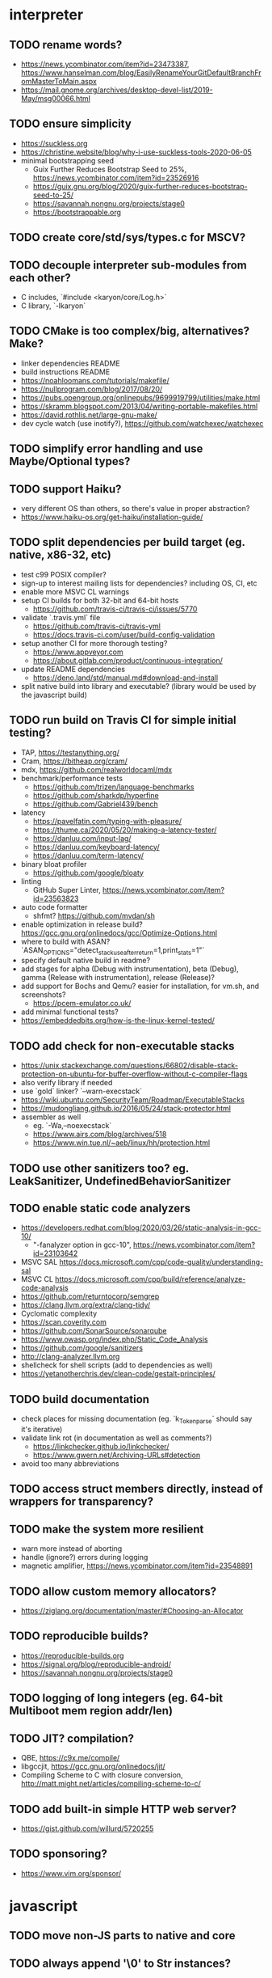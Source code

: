 * interpreter

** TODO rename words?

- https://news.ycombinator.com/item?id=23473387, https://www.hanselman.com/blog/EasilyRenameYourGitDefaultBranchFromMasterToMain.aspx
- https://mail.gnome.org/archives/desktop-devel-list/2019-May/msg00066.html

** TODO ensure simplicity

- https://suckless.org
- https://christine.website/blog/why-i-use-suckless-tools-2020-06-05
- minimal bootstrapping seed
  - Guix Further Reduces Bootstrap Seed to 25%, https://news.ycombinator.com/item?id=23526916
  - https://guix.gnu.org/blog/2020/guix-further-reduces-bootstrap-seed-to-25/
  - https://savannah.nongnu.org/projects/stage0
  - https://bootstrappable.org

** TODO create core/std/sys/types.c for MSCV?

** TODO decouple interpreter sub-modules from each other?

- C includes, `#include <karyon/core/Log.h>`
- C library, `-lkaryon`

** TODO CMake is too complex/big, alternatives? Make?

- linker dependencies README
- build instructions README
- https://noahloomans.com/tutorials/makefile/
- https://nullprogram.com/blog/2017/08/20/
- https://pubs.opengroup.org/onlinepubs/9699919799/utilities/make.html
- https://skramm.blogspot.com/2013/04/writing-portable-makefiles.html
- https://david.rothlis.net/large-gnu-make/
- dev cycle watch (use inotify?), https://github.com/watchexec/watchexec

** TODO simplify error handling and use Maybe/Optional types?

** TODO support Haiku?

- very different OS than others, so there's value in proper abstraction?
- https://www.haiku-os.org/get-haiku/installation-guide/

** TODO split dependencies per build target (eg. native, x86-32, etc)

- test c99 POSIX compiler?
- sign-up to interest mailing lists for dependencies? including OS, CI, etc
- enable more MSVC CL warnings
- setup CI builds for both 32-bit and 64-bit hosts
  - https://github.com/travis-ci/travis-ci/issues/5770
- validate `.travis.yml` file
  - https://github.com/travis-ci/travis-yml
  - https://docs.travis-ci.com/user/build-config-validation
- setup another CI for more thorough testing?
  - https://www.appveyor.com
  - https://about.gitlab.com/product/continuous-integration/
- update README dependencies
  - https://deno.land/std/manual.md#download-and-install
- split native build into library and executable? (library would be used by the javascript build)

** TODO run build on Travis CI for simple initial testing?

- TAP, https://testanything.org/
- Cram, https://bitheap.org/cram/
- mdx, https://github.com/realworldocaml/mdx
- benchmark/performance tests
  - https://github.com/trizen/language-benchmarks
  - https://github.com/sharkdp/hyperfine
  - https://github.com/Gabriel439/bench
- latency
  - https://pavelfatin.com/typing-with-pleasure/
  - https://thume.ca/2020/05/20/making-a-latency-tester/
  - https://danluu.com/input-lag/
  - https://danluu.com/keyboard-latency/
  - https://danluu.com/term-latency/
- binary bloat profiler
  - https://github.com/google/bloaty
- linting
  - GitHub Super Linter, https://news.ycombinator.com/item?id=23563823
- auto code formatter
  - shfmt? https://github.com/mvdan/sh
- enable optimization in release build? https://gcc.gnu.org/onlinedocs/gcc/Optimize-Options.html
- where to build with ASAN? `ASAN_OPTIONS="detect_stack_use_after_return=1,print_stats=1"`
- specify default native build in readme?
- add stages for alpha (Debug with instrumentation), beta (Debug), gamma (Release with instrumentation), release (Release)?
- add support for Bochs and Qemu? easier for installation, for vm.sh, and screenshots?
  - https://pcem-emulator.co.uk/
- add minimal functional tests?
- https://embeddedbits.org/how-is-the-linux-kernel-tested/

** TODO add check for non-executable stacks

- https://unix.stackexchange.com/questions/66802/disable-stack-protection-on-ubuntu-for-buffer-overflow-without-c-compiler-flags
- also verify library if needed
- use `gold` linker? `--warn-execstack`
- https://wiki.ubuntu.com/SecurityTeam/Roadmap/ExecutableStacks
- https://mudongliang.github.io/2016/05/24/stack-protector.html
- assembler as well
  - eg. `-Wa,--noexecstack`
  - https://www.airs.com/blog/archives/518
  - https://www.win.tue.nl/~aeb/linux/hh/protection.html

** TODO use other sanitizers too? eg. LeakSanitizer, UndefinedBehaviorSanitizer

** TODO enable static code analyzers

- https://developers.redhat.com/blog/2020/03/26/static-analysis-in-gcc-10/
  - "-fanalyzer option in gcc-10", https://news.ycombinator.com/item?id=23103642
- MSVC SAL https://docs.microsoft.com/cpp/code-quality/understanding-sal
- MSVC CL https://docs.microsoft.com/cpp/build/reference/analyze-code-analysis
- https://github.com/returntocorp/semgrep
- https://clang.llvm.org/extra/clang-tidy/
- Cyclomatic complexity
- https://scan.coverity.com
- https://github.com/SonarSource/sonarqube
- https://www.owasp.org/index.php/Static_Code_Analysis
- https://github.com/google/sanitizers
- http://clang-analyzer.llvm.org
- shellcheck for shell scripts (add to dependencies as well)
- https://yetanotherchris.dev/clean-code/gestalt-principles/

** TODO build documentation

- check places for missing documentation (eg. `k_Token_parse` should say it's iterative)
- validate link rot (in documentation as well as comments?)
  - https://linkchecker.github.io/linkchecker/
  - https://www.gwern.net/Archiving-URLs#detection
- avoid too many abbreviations

** TODO access struct members directly, instead of wrappers for transparency?

** TODO make the system more resilient

- warn more instead of aborting
- handle (ignore?) errors during logging
- magnetic amplifier, https://news.ycombinator.com/item?id=23548891

** TODO allow custom memory allocators?

- https://ziglang.org/documentation/master/#Choosing-an-Allocator

** TODO reproducible builds?

- https://reproducible-builds.org
- https://signal.org/blog/reproducible-android/
- https://savannah.nongnu.org/projects/stage0

** TODO logging of long integers (eg. 64-bit Multiboot mem region addr/len)

** TODO JIT? compilation?

- QBE, https://c9x.me/compile/
- libgccjit, https://gcc.gnu.org/onlinedocs/jit/
- Compiling Scheme to C with closure conversion, <http://matt.might.net/articles/compiling-scheme-to-c/>

** TODO add built-in simple HTTP web server?

- https://gist.github.com/willurd/5720255

** TODO sponsoring?

- https://www.vim.org/sponsor/

* javascript

** TODO move non-JS parts to native and core

** TODO always append '\0' to Str instances?

* native

** TODO colored logging

* x86-32

** TODO fix static linking

- need `-rdynamic` when linking to allow getting backtraces from within?
- why can't the final executable static link against the core library?
- https://stackoverflow.com/questions/6578484/telling-gcc-directly-to-link-a-library-statically
- https://stackoverflow.com/questions/47614835/how-to-compile-static-lib-library-for-windows-in-linux-or-macos

** TODO how to have proper documentation comments in NASM Assembly source code?

- also build documentation

** TODO remove direct references to globals/singletons

- make `Text` not directly reference the global `Gfx` memory map?
- pass Multiboot variables to `main` instead of using globals
- avoid these repeated calls to `*_get()`

** TODO upgrade to Multiboot 2?

- keep supporting Multiboot 1?
- support EFI/UEFI?

** TODO look into adding support for x86-64

- ASFLAGS += -f elf64
- CCFLAGS += -m64
- LINKFLAGS += -m elf_x86_64

** TODO implement shutdown (it currently halts -- use it for debugging?)

** TODO timestamp logging
